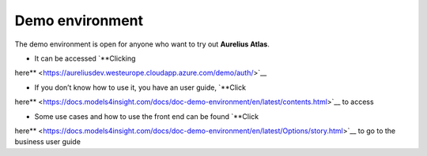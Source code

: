 Demo environment
================
.. _demo:

The demo environment is open for anyone who want to try out **Aurelius
Atlas**.

- It can be accessed `**Clicking
here** <https://aureliusdev.westeurope.cloudapp.azure.com/demo/auth/>`__

- If you don’t know how to use it, you have an user guide, `**Click
here** <https://docs.models4insight.com/docs/doc-demo-environment/en/latest/contents.html>`__
to access

- Some use cases and how to use the front end can be found `**Click
here** <https://docs.models4insight.com/docs/doc-demo-environment/en/latest/Options/story.html>`__
to go to the business user guide